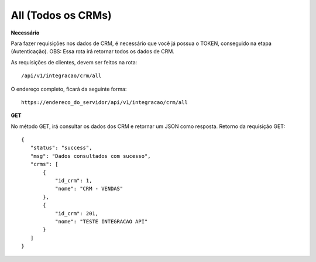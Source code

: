 All (Todos os CRMs)
============

**Necessário**

Para fazer requisições nos dados de CRM, é necessário que você já possua o TOKEN, conseguido na etapa (Autenticação).
OBS: Essa rota irá retornar todos os dados de CRM.

As requisições de clientes, devem ser feitos na rota::

	/api/v1/integracao/crm/all

O endereço completo, ficará da seguinte forma::

	https://endereco_do_servidor/api/v1/integracao/crm/all

**GET**

No método GET, irá consultar os dados dos CRM e retornar um JSON como resposta.
Retorno da requisição GET::

 {
    "status": "success",
    "msg": "Dados consultados com sucesso",
    "crms": [
        {
            "id_crm": 1,
            "nome": "CRM - VENDAS"
        },
        {
            "id_crm": 201,
            "nome": "TESTE INTEGRACAO API"
        }
    ]
 }

